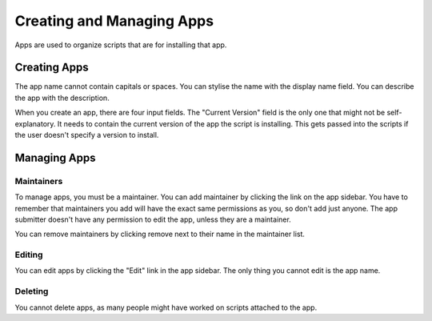 Creating and Managing Apps
==========================

Apps are used to organize scripts that are for installing that app.

Creating Apps
-------------

The app name cannot contain capitals or spaces. You can stylise the name with the
display name field. You can describe the app with the description.

When you create an app, there are four input fields. The "Current Version" field
is the only one that might not be self-explanatory. It needs to contain the current
version of the app the script is installing. This gets passed into the scripts if the
user doesn't specify a version to install.

Managing Apps
-------------

Maintainers
***********

To manage apps, you must be a maintainer. You can add maintainer by clicking the link on
the app sidebar. You have to remember that maintainers you add will have the exact same
permissions as you, so don't add just anyone. The app submitter doesn't have any permission
to edit the app, unless they are a maintainer.

You can remove maintainers by clicking remove next to their name in the maintainer list.

Editing
*******

You can edit apps by clicking the "Edit" link in the app sidebar. The only thing you cannot
edit is the app name.

Deleting
********

You cannot delete apps, as many people might have worked on scripts attached to the app. 
